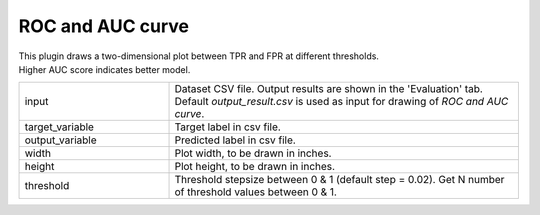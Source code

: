 ROC and AUC curve
~~~~~~~~~~~~~~~~~~~~~~~~~~

This plugin draws a two-dimensional plot between TPR and FPR at different thresholds.
Higher AUC score indicates better model. 

.. list-table::
   :widths: 30 70
   :class: longtable

   * - input
     - Dataset CSV file. Output results are shown in the 'Evaluation' tab. 
       Default `output_result.csv` is used as input for drawing of `ROC and AUC curve`. 

   * - target_variable
     - Target label in csv file.

   * - output_variable
     - Predicted label in csv file.

   * - width
     - Plot width, to be drawn in inches.

   * - height
     - Plot height, to be drawn in inches.

   * - threshold
     - Threshold stepsize between 0 & 1 (default step = 0.02).
       Get N number of threshold values between 0 & 1.




 


